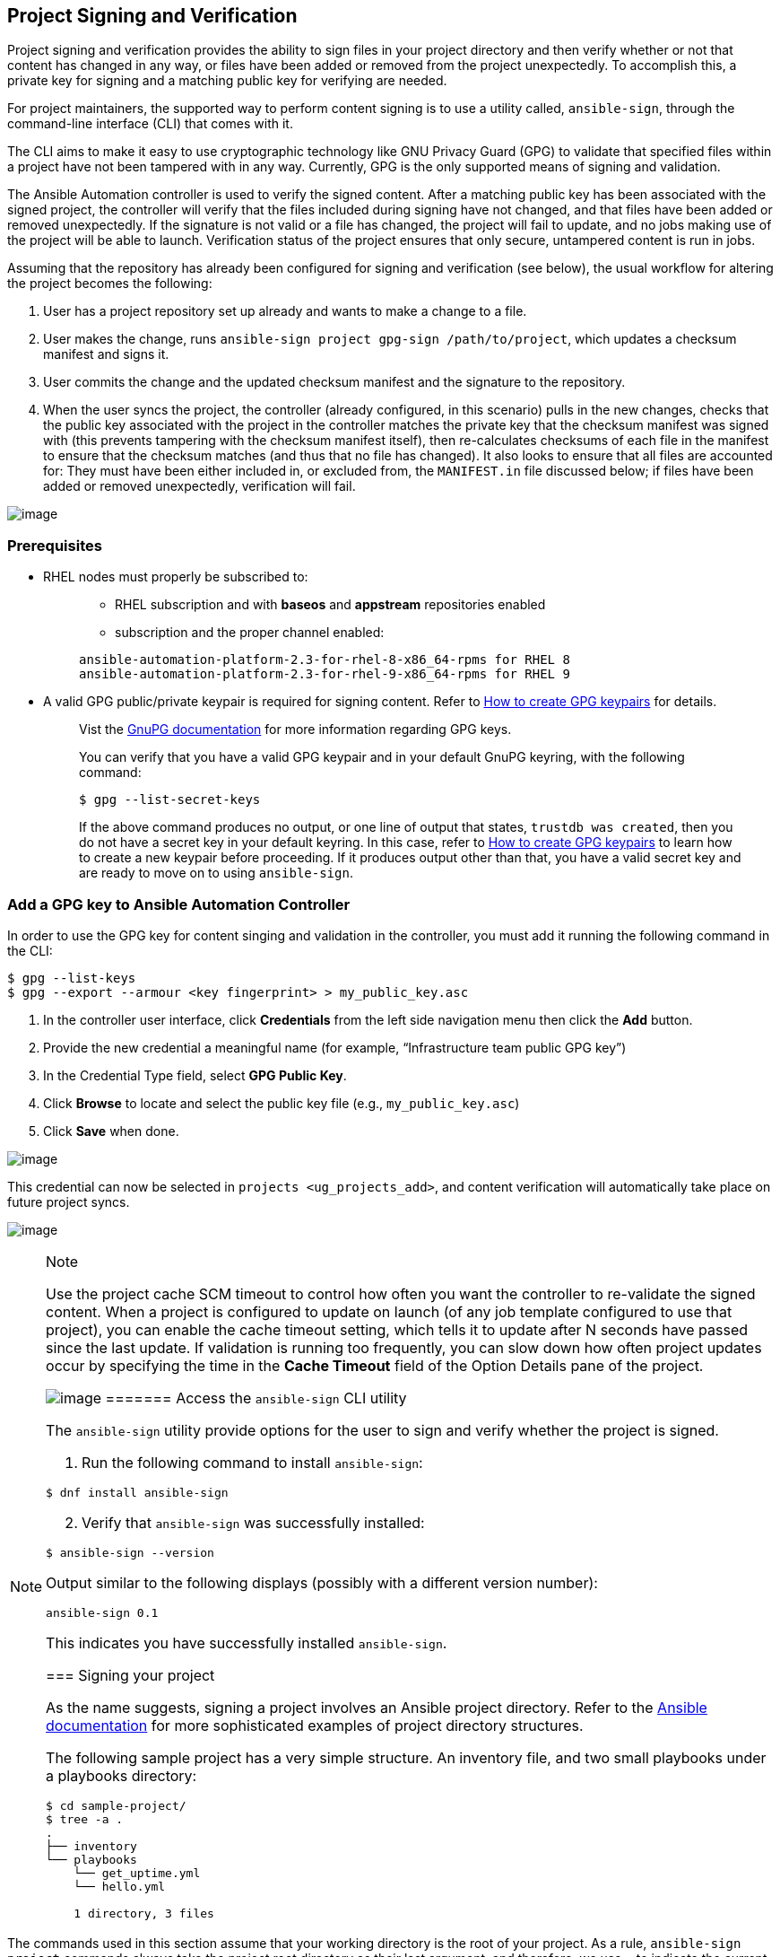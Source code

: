 [[ug_content_signing]]
== Project Signing and Verification

Project signing and verification provides the ability to sign files in
your project directory and then verify whether or not that content has
changed in any way, or files have been added or removed from the project
unexpectedly. To accomplish this, a private key for signing and a
matching public key for verifying are needed.

For project maintainers, the supported way to perform content signing is
to use a utility called, `ansible-sign`, through the command-line
interface (CLI) that comes with it.

The CLI aims to make it easy to use cryptographic technology like GNU
Privacy Guard (GPG) to validate that specified files within a project
have not been tampered with in any way. Currently, GPG is the only
supported means of signing and validation.

The Ansible Automation controller is used to verify the signed content.
After a matching public key has been associated with the signed project,
the controller will verify that the files included during signing have
not changed, and that files have been added or removed unexpectedly. If
the signature is not valid or a file has changed, the project will fail
to update, and no jobs making use of the project will be able to launch.
Verification status of the project ensures that only secure, untampered
content is run in jobs.

Assuming that the repository has already been configured for signing and
verification (see below), the usual workflow for altering the project
becomes the following:

[arabic]
. User has a project repository set up already and wants to make a
change to a file.
. User makes the change, runs
`ansible-sign project gpg-sign /path/to/project`, which updates a
checksum manifest and signs it.
. User commits the change and the updated checksum manifest and the
signature to the repository.
. When the user syncs the project, the controller (already configured,
in this scenario) pulls in the new changes, checks that the public key
associated with the project in the controller matches the private key
that the checksum manifest was signed with (this prevents tampering with
the checksum manifest itself), then re-calculates checksums of each file
in the manifest to ensure that the checksum matches (and thus that no
file has changed). It also looks to ensure that all files are accounted
for: They must have been either included in, or excluded from, the
`MANIFEST.in` file discussed below; if files have been added or removed
unexpectedly, verification will fail.

image:content-sign-diagram.png[image]

=== Prerequisites

* RHEL nodes must properly be subscribed to:
+
____
** RHEL subscription and with *baseos* and *appstream* repositories
enabled
** subscription and the proper channel enabled:

....
ansible-automation-platform-2.3-for-rhel-8-x86_64-rpms for RHEL 8
ansible-automation-platform-2.3-for-rhel-9-x86_64-rpms for RHEL 9
....
____
* A valid GPG public/private keypair is required for signing content.
Refer to https://www.redhat.com/sysadmin/creating-gpg-keypairs[How to
create GPG keypairs] for details.
+
____
Vist the https://www.gnupg.org/documentation/index.html[GnuPG
documentation] for more information regarding GPG keys.

You can verify that you have a valid GPG keypair and in your default
GnuPG keyring, with the following command:

....
$ gpg --list-secret-keys
....

If the above command produces no output, or one line of output that
states, `trustdb was created`, then you do not have a secret key in your
default keyring. In this case, refer to
https://www.redhat.com/sysadmin/creating-gpg-keypairs[How to create GPG
keypairs] to learn how to create a new keypair before proceeding. If it
produces output other than that, you have a valid secret key and are
ready to move on to using `ansible-sign`.
____

=== Add a GPG key to Ansible Automation Controller

In order to use the GPG key for content singing and validation in the
controller, you must add it running the following command in the CLI:

....
$ gpg --list-keys
$ gpg --export --armour <key fingerprint> > my_public_key.asc
....

[arabic]
. In the controller user interface, click *Credentials* from the left
side navigation menu then click the *Add* button.
. Provide the new credential a meaningful name (for example,
“Infrastructure team public GPG key”)
. In the Credential Type field, select *GPG Public Key*.
. Click *Browse* to locate and select the public key file (e.g.,
`my_public_key.asc`)
. Click *Save* when done.

image:credentials-gpg-details.png[image]

This credential can now be selected in `projects <ug_projects_add>`, and
content verification will automatically take place on future project
syncs.

image:project-create-with-gpg-creds.png[image]

[NOTE]
.Note
====
Use the project cache SCM timeout to control how often you want the
controller to re-validate the signed content. When a project is
configured to update on launch (of any job template configured to use
that project), you can enable the cache timeout setting, which tells it
to update after N seconds have passed since the last update. If
validation is running too frequently, you can slow down how often
project updates occur by specifying the time in the *Cache Timeout*
field of the Option Details pane of the project.

image:project-update-launch-cache-timeout.png[image]
======= Access the `ansible-sign` CLI utility

The `ansible-sign` utility provide options for the user to sign and
verify whether the project is signed.

[arabic]
. Run the following command to install `ansible-sign`:

....
$ dnf install ansible-sign
....

[arabic, start=2]
. Verify that `ansible-sign` was successfully installed:

....
$ ansible-sign --version
....

Output similar to the following displays (possibly with a different
version number):

....
ansible-sign 0.1
....

This indicates you have successfully installed `ansible-sign`.

=== Signing your project

As the name suggests, signing a project involves an Ansible project
directory. Refer to the
https://docs.ansible.com/ansible/latest/user_guide/sample_setup.html[Ansible
documentation] for more sophisticated examples of project directory
structures.

The following sample project has a very simple structure. An inventory
file, and two small playbooks under a playbooks directory:

....
$ cd sample-project/
$ tree -a .
.
├── inventory
└── playbooks
    └── get_uptime.yml
    └── hello.yml

    1 directory, 3 files
....

[NOTE]
.Note
====
The commands used in this section assume that your working directory is
the root of your project. As a rule, `ansible-sign project` commands
always take the project root directory as their last argument, and
therefore, we use `.` to indicate the current working directory.
====The way that `ansible-sign` protects content from tampering is by
taking checksums (SHA256) of all of the secured files in the project,
compiling those into a checksum manifest file, and then finally signing
that manifest file.

The first step toward signing content is to create a file that tells
`ansible-sign` which files to protect. This file should be called
`MANIFEST.in` and reside in the project root directory.

Internally, `ansible-sign` makes use of the `distlib.manifest` module of
Python’s distlib library, and thus `MANIFEST.in` must follow the syntax
that this library specifies. See the
https://packaging.python.org/en/latest/guides/using-manifest-in/#manifest-in-commands[Python
Packaging User Guide] for an explanation of the `MANIFEST.in` file
directives.

In the sample project, included are two directives, resulting in a
`MANIFEST.in` file that looks like this:

....
include inventory
recursive-include playbooks *.yml
....

With this file in place, generate your checksum manifest file and sign
it. Both of these steps are achieved in a single `ansible-sign` command:

....
$ ansible-sign project gpg-sign .
[OK   ] GPG signing successful!
[NOTE ] Checksum manifest: ./.ansible-sign/sha256sum.txt
[NOTE ] GPG summary: signature created
....

Now the project has been signed.

Notice that the `gpg-sign` subcommand resides under the `project`
subcommand. For signing project content, every command will start with
`ansible-sign project`. As noted above, as a rule, every
`ansible-sign project` command takes the project root directory as its
final argument.

As mentioned earlier, `ansible-sign` by default makes use of your
default keyring and looks for the first available secret key that it can
find, to sign your project. You can specify a specific secret key to use
with the `--fingerprint` option, or even a completely independent GPG
home directory with the `--gnupg-home` option.

[NOTE]
.Note
====
If you are using a desktop environment, GnuPG will automatically prompt
you for your secret key’s passphrase. If this functionality does not
work, or you are working without a desktop environment (e.g., via SSH),
you can use the `-p/--prompt-passphrase` flag after `gpg-sign` in the
above command, which will cause `ansible-sign` to prompt for the
password instead.
====Upon viewing the structure of the project directory, notice that a
new `.ansible-sign` directory was created. This directory contains the
checksum manifest and a detached GPG signature for it.

....
$ tree -a .
.
├── .ansible-sign
│   ├── sha256sum.txt
│   └── sha256sum.txt.sig
├── inventory
├── MANIFEST.in
└── playbooks
    ├── get_uptime.yml
    └── hello.yml
....

=== Verifying your project

If you want to verify that a signed Ansible project has not been
altered, you can use `ansible-sign` to check whether the signature is
valid and that the checksums of the files match what the checksum
manifest says they should be. In particular, the
`ansible-sign project gpg-verify` command can be used to automatically
verify both of these conditions.

....
$ ansible-sign project gpg-verify .
[OK   ] GPG signature verification succeeded.
[OK   ] Checksum validation succeeded.
....

[NOTE]
.Note
====
By default, `ansible-sign` makes use of your default GPG keyring to look
for a matching public key. You can specify a keyring file with the
`--keyring` option, or a different GPG home with the `--gnugpg-home`
option.
====If verification fails for any reason, information will be displayed
to help you debug the cause. More verbosity can be enabled by passing
the global `--debug` flag, immediately after `ansible-sign` in your
commands.

[NOTE]
.Note
====
When a GPG credential is used in a project, content verification will
automatically take place on future project syncs.
======= Automate signing

In environments with highly-trusted CI environments (e.g., OpenShift,
Jenkins, etc.), it is possible to automate the signing process. For
example, you could store your GPG private key in a CI platform of choice
as a secret, and import that into GnuPG in the CI environment. You could
then run through the signing workflow above within the normal CI
workflow/container/environment.

When signing a project using GPG, the environment variable
`ANSIBLE_SIGN_GPG_PASSPHRASE` can be set to the passphrase of the
signing key. This can be injected (and masked/secured) in a CI pipeline.

Depending on the scenario at hand, `ansible-sign` will return with a
different exit-code, during both signing and verification. This can also
be useful in the context of CI and automation, as a CI environment can
act differently based on the failure (for example, sending alerts for
some errors but silently failing for others).

These are the exit codes used in `ansible-sign` currently, which can be
considered stable:

[width="100%",cols="14%,33%,53%",options="header",]
|===
|Exit code |Approximate meaning |Example scenarios
|0 |Success a|
* Signing was successful
* Verification was successful

|1 |General failure a|
* The checksum manifest file contained a syntax error during
verification
* The signature file did not exist during verification
* `MANIFEST.in` did not exist during signing

|2 |Checksum verification failure a|
* The checksum hashes calculated during verification differed from what
was in the signed checksum manifest (e.g., a project file was changed
but the signing process was not re-completed)

|3 |Signature verification failure a|
* The signer's public key was not in the user's GPG keyring
* The wrong GnuPG home directory or keyring file was specified
* The signed checksum manifest file was modified in some way

|4 |Signing process failure a|
* The signer's private key was not found in the GPG keyring
* The wrong GnuPG home directory or keyring file was specified

|===

